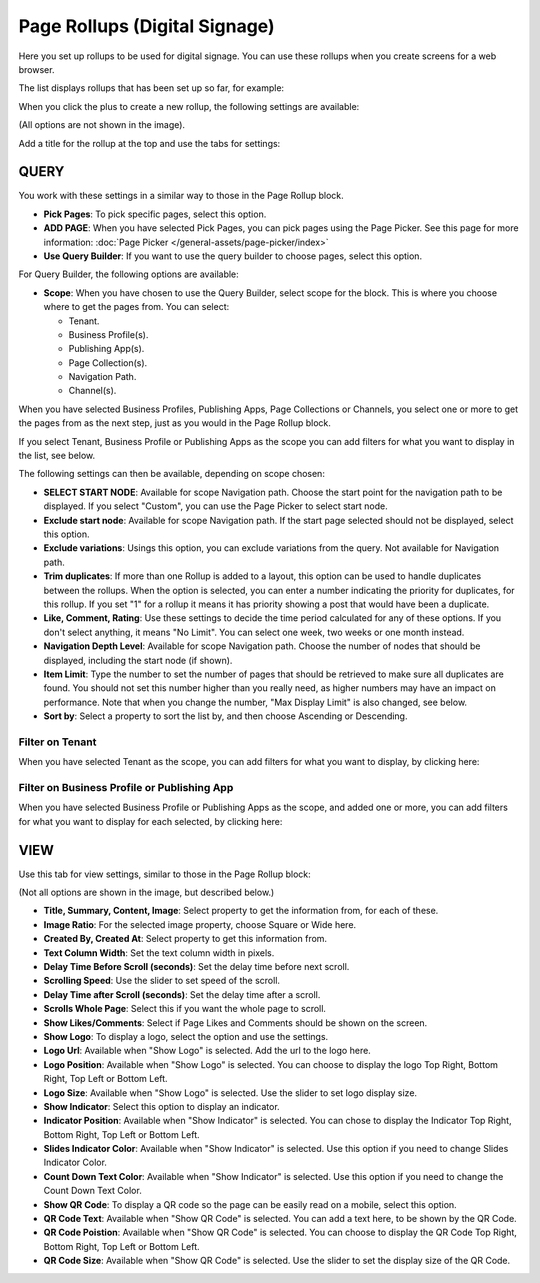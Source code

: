 Page Rollups (Digital Signage)
=============================================

Here you set up rollups to be used for digital signage. You can use these rollups when you create screens for a web browser.

The list displays rollups that has been set up so far, for example:

.. image:: rollups-signage-list.png

When you click the plus to create a new rollup, the following settings are available:

.. image:: rollups-signage-settings.png

(All options are not shown in the image).

Add a title for the rollup at the top and use the tabs for settings:

QUERY
*******
You work with these settings in a similar way to those in the Page Rollup block.

+ **Pick Pages**: To pick specific pages, select this option.
+ **ADD PAGE**: When you have selected Pick Pages, you can pick pages using the Page Picker. See this page for more information: :doc:`Page Picker </general-assets/page-picker/index>`
+ **Use Query Builder**: If you want to use the query builder to choose pages, select this option.

For Query Builder, the following options are available:

+ **Scope**: When you have chosen to use the Query Builder, select scope for the block. This is where you choose where to get the pages from. You can select:

  + Tenant.
  + Business Profile(s).
  + Publishing App(s).
  + Page Collection(s).
  + Navigation Path.
  + Channel(s).

When you have selected Business Profiles, Publishing Apps, Page Collections or Channels, you select one or more to get the pages from as the next step, just as you would in the Page Rollup block. 

If you select Tenant, Business Profile or Publishing Apps as the scope you can add filters for what you want to display in the list, see below.

The following settings can then be available, depending on scope chosen:

+ **SELECT START NODE**: Available for scope Navigation path. Choose the start point for the navigation path to be displayed. If you select "Custom", you can use the Page Picker to select start node.
+ **Exclude start node**: Available for scope Navigation path. If the start page selected should not be displayed, select this option.
+ **Exclude variations**: Usings this option, you can exclude variations from the query. Not available for Navigation path.
+ **Trim duplicates**: If more than one Rollup is added to a layout, this option can be used to handle duplicates between the rollups. When the option is selected, you can enter a number indicating the priority for duplicates, for this rollup. If you set "1" for a rollup it means it has priority showing a post that would have been a duplicate. 
+ **Like, Comment, Rating**: Use these settings to decide the time period calculated for any of these options. If you don't select anything, it means "No Limit". You can select one week, two weeks or one month instead.
+ **Navigation Depth Level**: Available for scope Navigation path. Choose the number of nodes that should be displayed, including the start node (if shown).
+ **Item Limit**: Type the number to set the number of pages that should be retrieved to make sure all duplicates are found. You should not set this number higher than you really need, as higher numbers may have an impact on performance. Note that when you change the number, "Max Display Limit" is also changed, see below.
+ **Sort by**: Select a property to sort the list by, and then choose Ascending or Descending.

Filter on Tenant
----------------
When you have selected Tenant as the scope, you can add filters for what you want to display, by clicking here:

.. image:: rollups-signage-settings-tenant.png

Filter on Business Profile or Publishing App
----------------------------------------------
When you have selected Business Profile or Publishing Apps as the scope, and added one or more, you can add filters for what you want to display for each selected, by clicking here:

.. image:: rollups-signage-settings-business.png

VIEW
******
Use this tab for view settings, similar to those in the Page Rollup block:

.. image:: rollups-signage-view.png

(Not all options are shown in the image, but described below.)

+ **Title, Summary, Content, Image**: Select property to get the information from, for each of these.
+ **Image Ratio**: For the selected image property, choose Square or Wide here.
+ **Created By, Created At**: Select property to get this information from.
+ **Text Column Width**: Set the text column width in pixels. 
+ **Delay Time Before Scroll (seconds)**: Set the delay time before next scroll.
+ **Scrolling Speed**: Use the slider to set speed of the scroll.
+ **Delay Time after Scroll (seconds)**: Set the delay time after a scroll.
+ **Scrolls Whole Page**: Select this if you want the whole page to scroll.
+ **Show Likes/Comments**: Select if Page Likes and Comments should be shown on the screen.
+ **Show Logo**: To display a logo, select the option and use the settings.
+ **Logo Url**:  Available when "Show Logo" is selected. Add the url to the logo here.
+ **Logo Position**: Available when "Show Logo" is selected. You can choose to display the logo Top Right, Bottom Right, Top Left or Bottom Left.
+ **Logo Size**: Available when "Show Logo" is selected. Use the slider to set logo display size.
+ **Show Indicator**: Select this option to display an indicator.
+ **Indicator Position**: Available when "Show Indicator" is selected. You can chose to display the Indicator Top Right, Bottom Right, Top Left or Bottom Left.
+ **Slides Indicator Color**: Available when "Show Indicator" is selected. Use this option if you need to change Slides Indicator Color.
+ **Count Down Text Color**: Available when "Show Indicator" is selected. Use this option if you need to change the Count Down Text Color.
+ **Show QR Code**: To display a QR code so the page can be easily read on a mobile, select this option.
+ **QR Code Text**: Available when "Show QR Code" is selected. You can add a text here, to be shown by the QR Code.
+ **QR Code Poistion**: Available when "Show QR Code" is selected. You can choose to display the QR Code Top Right, Bottom Right, Top Left or Bottom Left.
+ **QR Code Size**: Available when "Show QR Code" is selected. Use the slider to set the display size of the QR Code.

